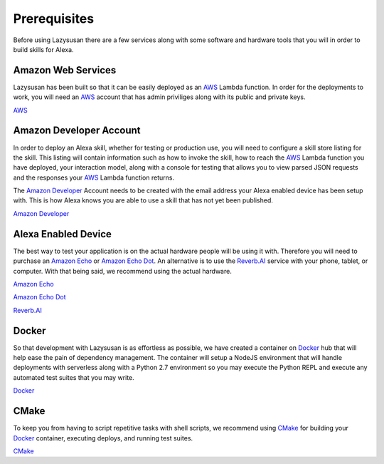 .. _prerequisites:

=================================
Prerequisites
=================================

Before using Lazysusan there are a few services along with some software and
hardware tools that you will in order to build skills for Alexa.


Amazon Web Services
===================

Lazysusan has been built so that it can be easily deployed as an `AWS`_ Lambda
function. In order for the deployments to work, you will need an `AWS`_ account
that has admin priviliges along with its public and private keys.

`AWS`_


Amazon Developer Account
========================

In order to deploy an Alexa skill, whether for testing or production use, you
will need to configure a skill store listing for the skill. This listing will
contain information such as how to invoke the skill, how to reach the `AWS`_ Lambda
function you have deployed, your interaction model, along with a console for
testing that allows you to view parsed JSON requests and the responses your
`AWS`_ Lambda function returns.

The `Amazon Developer`_ Account needs to be created with the email address your
Alexa enabled device has been setup with. This is how Alexa knows you are able
to use a skill that has not yet been published.

`Amazon Developer`_


Alexa Enabled Device
====================

The best way to test your application is on the actual hardware people will be
using it with. Therefore you will need to purchase an `Amazon Echo`_ or `Amazon Echo
Dot`_. An alternative is to use the `Reverb.AI`_ service with your phone, tablet, or
computer. With that being said, we recommend using the actual hardware.

`Amazon Echo`_

`Amazon Echo Dot`_

`Reverb.AI`_

Docker
======

So that development with Lazysusan is as effortless as possible, we have created
a container on `Docker`_ hub that will help ease the pain of dependency management.
The container will setup a NodeJS environment that will handle deployments with
serverless along with a Python 2.7 environment so you may execute the Python
REPL and execute any automated test suites that you may write.

`Docker`_


CMake
=====

To keep you from having to script repetitive tasks with shell scripts, we
recommend using `CMake`_ for building your `Docker`_ container, executing deploys, and
running test suites.

`CMake`_

.. _AWS: https://aws.amazon.com/
.. _Amazon Developer: https://developer.amazon.com/
.. _Docker: https://www.docker.com/products/docker
.. _CMake: https://cmake.org/download/
.. _Reverb.AI: https://reverb.ai/
.. _Amazon Echo: https://www.amazon.com/Amazon-Echo-Bluetooth-Speaker-with-WiFi-Alexa/dp/B00X4WHP5E/
.. _Amazon Echo Dot: https://www.amazon.com/All-New-Amazon-Echo-Dot-Add-Alexa-To-Any-Room/dp/B01DFKC2SO/
